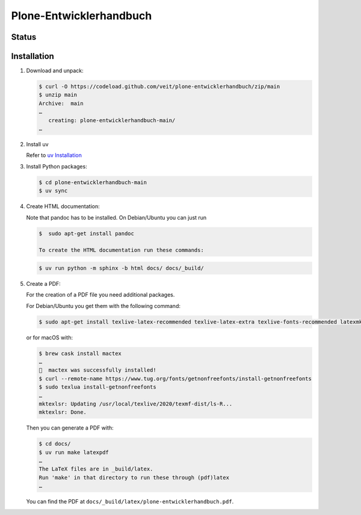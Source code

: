 Plone-Entwicklerhandbuch
========================

.. badges::

Status
------

.. image:: https://img.shields.io/github/contributors/veit/plone-entwicklerhandbuch.svg
   :alt: Contributors
   :target: https://github.com/veit/plone-entwicklerhandbuch/graphs/contributors
.. image:: https://img.shields.io/github/license/veit/plone-entwicklerhandbuch.svg
   :alt: License
   :target: https://github.com/veit/plone-entwicklerhandbuch/blob/master/LICENSE

.. first-steps::

Installation
------------

#. Download and unpack:

   .. code-block:: console

    $ curl -O https://codeload.github.com/veit/plone-entwicklerhandbuch/zip/main
    $ unzip main
    Archive:  main
    …
       creating: plone-entwicklerhandbuch-main/
    …

#. Install uv

   Refer to `uv Installation
   <https://python-basics-tutorial.readthedocs.io/en/latest/libs/install.html#installation>`_

#. Install Python packages:

   .. code-block:: console

    $ cd plone-entwicklerhandbuch-main
    $ uv sync

#. Create HTML documentation:

   Note that pandoc has to be installed. On Debian/Ubuntu you can just run

   .. code-block:: console

    $  sudo apt-get install pandoc

    To create the HTML documentation run these commands:

   .. code-block:: console

    $ uv run python -m sphinx -b html docs/ docs/_build/

#. Create a PDF:

   For the creation of a PDF file you need additional packages.

   For Debian/Ubuntu you get them with the following command:

   .. code-block:: console

    $ sudo apt-get install texlive-latex-recommended texlive-latex-extra texlive-fonts-recommended latexmk

   or for macOS with:

   .. code-block:: console

    $ brew cask install mactex
    …
    🍺  mactex was successfully installed!
    $ curl --remote-name https://www.tug.org/fonts/getnonfreefonts/install-getnonfreefonts
    $ sudo texlua install-getnonfreefonts
    …
    mktexlsr: Updating /usr/local/texlive/2020/texmf-dist/ls-R...
    mktexlsr: Done.

   Then you can generate a PDF with:

   .. code-block:: console

    $ cd docs/
    $ uv run make latexpdf
    …
    The LaTeX files are in _build/latex.
    Run 'make' in that directory to run these through (pdf)latex
    …

   You can find the PDF at ``docs/_build/latex/plone-entwicklerhandbuch.pdf``.
